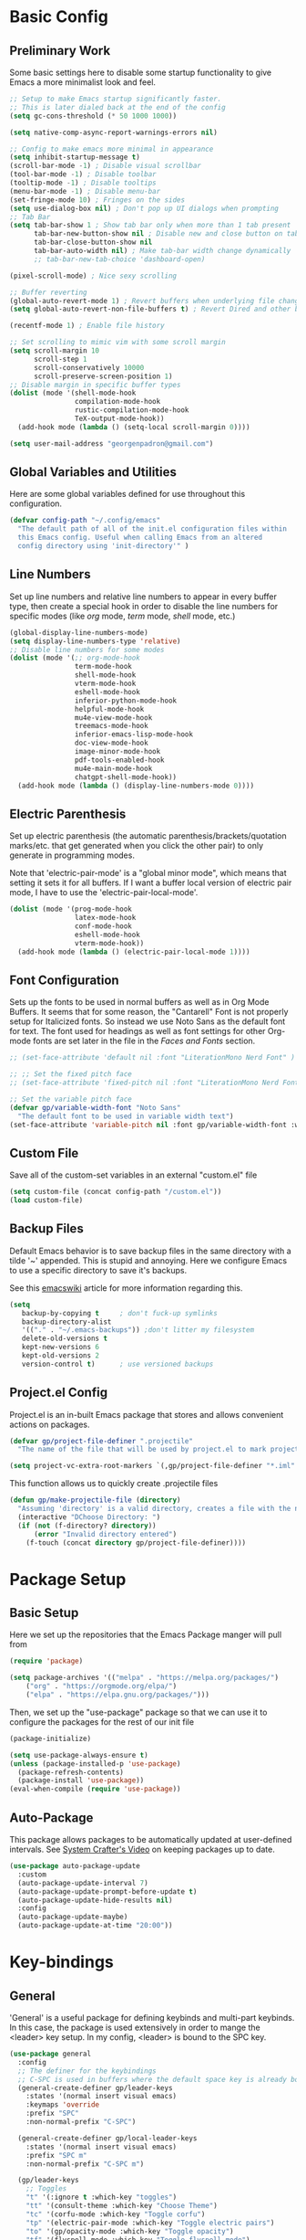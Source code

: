 #+title My Emacs Configuration
#+PROPERTY: header-args:emacs-lisp :tangle ./init.el :mkdirp yes
#+STARTUP: overview

* Basic Config
** Preliminary Work
Some basic settings here to disable some startup functionality to give Emacs a more minimalist look and feel. 
#+begin_src emacs-lisp
  ;; Setup to make Emacs startup significantly faster.
  ;; This is later dialed back at the end of the config
  (setq gc-cons-threshold (* 50 1000 1000))

  (setq native-comp-async-report-warnings-errors nil)

  ;; Config to make emacs more minimal in appearance
  (setq inhibit-startup-message t)
  (scroll-bar-mode -1) ; Disable visual scrollbar 
  (tool-bar-mode -1) ; Disable toolbar 
  (tooltip-mode -1) ; Disable tooltips
  (menu-bar-mode -1) ; Disable menu-bar
  (set-fringe-mode 10) ; Fringes on the sides
  (setq use-dialog-box nil) ; Don't pop up UI dialogs when prompting
  ;; Tab Bar 
  (setq tab-bar-show 1 ; Show tab bar only when more than 1 tab present
        tab-bar-new-button-show nil ; Disable new and close button on tab bar
        tab-bar-close-button-show nil
        tab-bar-auto-width nil) ; Make tab-bar width change dynamically 
        ;; tab-bar-new-tab-choice 'dashboard-open) 

  (pixel-scroll-mode) ; Nice sexy scrolling

  ;; Buffer reverting 
  (global-auto-revert-mode 1) ; Revert buffers when underlying file changes
  (setq global-auto-revert-non-file-buffers t) ; Revert Dired and other buffers

  (recentf-mode 1) ; Enable file history

  ;; Set scrolling to mimic vim with some scroll margin
  (setq scroll-margin 10
        scroll-step 1
        scroll-conservatively 10000
        scroll-preserve-screen-position 1)
  ;; Disable margin in specific buffer types
  (dolist (mode '(shell-mode-hook
                  compilation-mode-hook
                  rustic-compilation-mode-hook
                  TeX-output-mode-hook))
    (add-hook mode (lambda () (setq-local scroll-margin 0))))

  (setq user-mail-address "georgenpadron@gmail.com")
#+end_src
** Global Variables and Utilities
Here are some global variables defined for use throughout this configuration.
#+begin_src emacs-lisp
  (defvar config-path "~/.config/emacs"
    "The default path of all of the init.el configuration files within
    this Emacs config. Useful when calling Emacs from an altered
    config directory using 'init-directory'" )
#+end_src

** Line Numbers
Set up line numbers and relative line numbers to appear in every
buffer type, then create a special hook in order to disable the line
numbers for specific modes (like /org/ mode, /term/ mode, /shell/ mode,
etc.)
#+begin_src emacs-lisp
  (global-display-line-numbers-mode)
  (setq display-line-numbers-type 'relative)
  ;; Disable line numbers for some modes
  (dolist (mode '(;; org-mode-hook
                  term-mode-hook
                  shell-mode-hook
                  vterm-mode-hook
                  eshell-mode-hook
                  inferior-python-mode-hook
                  helpful-mode-hook
                  mu4e-view-mode-hook
                  treemacs-mode-hook
                  inferior-emacs-lisp-mode-hook
                  doc-view-mode-hook
                  image-minor-mode-hook
                  pdf-tools-enabled-hook
                  mu4e-main-mode-hook
                  chatgpt-shell-mode-hook))
    (add-hook mode (lambda () (display-line-numbers-mode 0))))

#+end_src
** Electric Parenthesis
Set up electric parenthesis (the automatic
parenthesis/brackets/quotation marks/etc. that get generated when you
click the other pair) to only generate in programming modes.

Note that 'electric-pair-mode' is a "global minor mode", which means that setting it sets it for all buffers. If I want a buffer local version of electric pair mode, I have to use the 'electric-pair-local-mode'. 
#+begin_src emacs-lisp
  (dolist (mode '(prog-mode-hook
                  latex-mode-hook
                  conf-mode-hook
                  eshell-mode-hook
                  vterm-mode-hook))
    (add-hook mode (lambda () (electric-pair-local-mode 1))))
#+end_src

** Font Configuration
Sets up the fonts to be used in normal buffers as well as in Org Mode Buffers. It seems that for some reason, the "Cantarell" Font is not properly setup for Italicized fonts. So instead we use Noto Sans as the default font for text. The font used for headings as well as font settings for other Org-mode fonts are set later in the file in the [[Faces and Fonts]] section.
#+begin_src emacs-lisp
  ;; (set-face-attribute 'default nil :font "LiterationMono Nerd Font" ) ; :height 107)

  ;; ;; Set the fixed pitch face
  ;; (set-face-attribute 'fixed-pitch nil :font "LiterationMono Nerd Font")

  ;; Set the variable pitch face
  (defvar gp/variable-width-font "Noto Sans"
    "The default font to be used in variable width text")
  (set-face-attribute 'variable-pitch nil :font gp/variable-width-font :weight 'light :height 1.3)
#+end_src

** Custom File
Save all of the custom-set variables in an external "custom.el" file
#+begin_src emacs-lisp
  (setq custom-file (concat config-path "/custom.el"))
  (load custom-file)
#+end_src

** Backup Files
Default Emacs behavior is to save backup files in the same directory
with a tilde '~' appended. This is stupid and annoying. Here we
configure Emacs to use a specific directory to save it's backups.

See this [[https://www.emacswiki.org/emacs/BackupDirectory][emacswiki]] article for more information regarding this.
#+begin_src emacs-lisp
  (setq
     backup-by-copying t     ; don't fuck-up symlinks
     backup-directory-alist
     '(("." . "~/.emacs-backups")) ;don't litter my filesystem
     delete-old-versions t
     kept-new-versions 6
     kept-old-versions 2
     version-control t)      ; use versioned backups
#+end_src

** Project.el Config
Project.el is an in-built Emacs package that stores and allows convenient actions on packages.
#+begin_src emacs-lisp
  (defvar gp/project-file-definer ".projectile"
    "The name of the file that will be used by project.el to mark projects without a VCS setup.")

  (setq project-vc-extra-root-markers `(,gp/project-file-definer "*.iml" "Cargo.toml"))
#+end_src

This function allows us to quickly create .projectile files 
#+begin_src emacs-lisp
  (defun gp/make-projectile-file (directory)
    "Assuming 'directory' is a valid directory, creates a file with the name defined by 'gp/project-file-definer' in 'directory'. Throws an error if directory is not valid. If directory is an empty string, chooses the current directory of the buffer."
    (interactive "DChoose Directory: ")
    (if (not (f-directory? directory))
        (error "Invalid directory entered")
      (f-touch (concat directory gp/project-file-definer))))

#+end_src
* Package Setup
** Basic Setup
Here we set up the repositories that the Emacs Package manger will pull from 
#+begin_src emacs-lisp
(require 'package)

(setq package-archives '(("melpa" . "https://melpa.org/packages/")
	("org" . "https://orgmode.org/elpa/")
	("elpa" . "https://elpa.gnu.org/packages/")))
#+end_src
Then, we set up the "use-package" package so that we can use it to configure the packages for the rest of our init file
#+begin_src emacs-lisp
(package-initialize)

(setq use-package-always-ensure t)
(unless (package-installed-p 'use-package)
  (package-refresh-contents)
  (package-install 'use-package))
(eval-when-compile (require 'use-package))
#+end_src
** Auto-Package
This package allows packages to be automatically updated at user-defined intervals. See [[https://www.youtube.com/watch?v=dtjq68F2dXw&list=PLEoMzSkcN8oPH1au7H6B7bBJ4ZO7BXjSZ&index=11][System Crafter's Video]] on keeping packages up to date.
#+begin_src emacs-lisp
  (use-package auto-package-update
    :custom
    (auto-package-update-interval 7)
    (auto-package-update-prompt-before-update t)
    (auto-package-update-hide-results nil)
    :config
    (auto-package-update-maybe)
    (auto-package-update-at-time "20:00"))
#+end_src
* Key-bindings 
** General
'General' is a useful package for defining keybinds and multi-part
keybinds. In this case, the package is used extensively in order to
mange the <leader> key setup. In my config, <leader> is bound to the
SPC key.
#+begin_src emacs-lisp
  (use-package general
    :config
    ;; The definer for the keybindings
    ;; C-SPC is used in buffers where the default space key is already bound
    (general-create-definer gp/leader-keys
      :states '(normal insert visual emacs)
      :keymaps 'override
      :prefix "SPC"
      :non-normal-prefix "C-SPC")

    (general-create-definer gp/local-leader-keys
      :states '(normal insert visual emacs)
      :prefix "SPC m"
      :non-normal-prefix "C-SPC m")

    (gp/leader-keys
      ;; Toggles
      "t" '(:ignore t :which-key "toggles")
      "tt" '(consult-theme :which-key "Choose Theme")
      "tc" '(corfu-mode :which-key "Toggle corfu")
      "tp" '(electric-pair-mode :which-key "Toggle electric pairs")
      "to" '(gp/opacity-mode :which-key "Toggle opacity")
      "tf" '(flyspell-mode :which-key "Toggle flyspell mode")
      "tF" '(flyspell-prog-mode :which-key "Toggle flyspell prog mode")
      "." '(find-file :which-key "Find Files")

      ;; Window Management
      "w" '(evil-window-map :which-key "window")
      "`" '(evil-switch-to-windows-last-buffer
            :which-key "Switch To Last Buffer")

      ;; Buffer management
      "," '(consult-buffer :which-key "Switch Buffer")
      "b" '(:ignore t :which-key "buffer")
      ;;; Consult buffer
      "bb" '(consult-buffer :which-key "Kill Current Buffer")
      "bk" '(kill-current-buffer :which-key "Kill Current Buffer")
      "bK" '(kill-all-buffers :which-key "Kill Buffer List")
      "bc" '(clone-buffer :which-key "Clone Buffer")
      "bx" '(scratch-buffer :which-key "Scratch Buffer")
      "bi" '(ibuffer :which-key "Ibuffer")
      "bs" '(switch-to-buffer :which-key "Switch Buffer")
      "bl" '(list-buffers :which-key "List Buffers")
      "br" '(revert-buffer :which-key "Revert Buffers")

      ;; Project management
      ;; NOTE: For some reason I can't get the 'project-prefix-map' to work properly
      ;; with this keybinding, so instead this simulate key is used instead. 
      "p" (general-simulate-key "C-x p" :which-key "project")
      "SPC" '(project-find-file :which-key "Find Project Files")
      "C-SPC" '(project-find-file :which-key "Find Project Files")

      ;; Open utilities
      "o" '(:ignore t :which-key "open")
      "oe" '(eshell :which-key "Open Eshell")
      "oc" '(org-capture :which-key "Open Org Capture")
      "x" '(scratch-buffer :which-key "Open Org Capture")
      "X" '(org-capture :which-key "Open Org Capture")
      "oC" '(calc :which-key "Open Calculator")
      "oa" '(org-agenda :which-key "Open Org Agenda")
      "ot" '(vterm :which-key "Open Terminal")
      "oi" '(ielm :which-key "Open Ielm")
      "or" '(gts-do-translate :which-key "Open Translator")
      "oe" '(eshell :which-key "Open Eshell")
      "op" '(treemacs :which-key "Open File-Tree")
      "om" '(mu4e :which-key "Open Mail")
      "j" '((lambda () (interactive) (org-capture nil "jj")) :which-key "Capture Journal")
      "c" '((lambda () (interactive)
              (find-file (concat config-path "/config.org")))
            :which-key "Open Config")

      ;; Help
      "h" '(help-command :which-key "help")

      ;; Evaluate Lisp
      "e" '(:ignore t :which-key "evaluate")
      "es" '(eval-last-sexp :which-key "Eval Last Sexp")
      "er" '(eval-region :which-key "Eval Region")
      "ef" '(eval-defun :which-key "Eval Full Expression")
      "eb" '(eval-buffer :which-key "Eval Buffer")
      "ee" '(eval-expression :which-key "Eval Expression")
      "ew" '(count-words :which-key "Eval Word-Count")
      ":" '(eval-expression :which-key "Eval Expression")

      ;; Recent Files
      "f" '(consult-recent-file :which-key "Open Recent Files")
      "F" '(recentf-open-files :which-key "Open Recent Files Buffer")

      ;; Quit
      "q" '(:ignore t :which-key "quit")
      "qr" '(restart-emacs :which-key "Restart Emacs")
      "qq" '(kill-emacs :which-key "Kill Emacs")

      ;; Search
      "s" '(consult-ripgrep :which-key "Grep Search")

      ;; Other
      "u" '(universal-argument :which-key "Universal Argument")
      "C-r" '(restart-emacs :which-key "Restart Emacs")
      "C-u" '(yay-update :which-key "Arch Update")
      "/" '(consult-line :which-key "Search In Project"))
    ;; Define Project.el keymap bindings
    (keymap-set project-prefix-map "m" 'gp/make-projectile-file))
    #+end_src

** Evil
*** Look-Up Function
A specialized function that sets up the function called by 'evil-lookup-func' depending on the buffer type. 
#+begin_src emacs-lisp
  ;;; Set up variables for the function
  (defvar gp/evil-lookup-modes-list
    '((lsp-mode-hook . lsp-describe-thing-at-point)
      (sh-mode-hook . gp/man-at-point)
      (org-mode-hook . gp/dict-at-point))
    "A list containing mode hooks and corresponding functions to be
    called by 'evil-lookup-func' within those modes.")

  (defvar gp/evil-lookup-func-default 'helpful-at-point
    "The default function to be called by 'evil-lookup-func'")

  (defun gp/setup-evil-lookup-modes ()
    "Sets up the evil lookup mode hooks" 
    (setq evil-lookup-func gp/evil-lookup-func-default)
    (dolist (modes gp/evil-lookup-modes-list)
      (add-hook (car modes) `(lambda ()
                               (unless (string-equal (buffer-file-name)
                                                  (expand-file-name (concat config-path "/config.org")))
                              (setq-local evil-lookup-func ',(cdr modes)))))))
#+end_src

*** Basic Setup
Evil is Emacs's Vim Emulation mode. Here I have evil set up with some custom defaults like "C-u" to go up or "C-e" to go to the end of the line. 
#+begin_src emacs-lisp

  (use-package evil
    :demand t ;; Prevent lazy loading 
    :bind (("<escape>" . keyboard-escape-quit)
           :map minibuffer-mode-map
           ("C-g" . keyboard-escape-quit))
    :init
    (setq evil-want-integration t)
    (setq evil-want-keybinding nil)
    (setq evil-want-C-u-scroll t)
    (setq evil-want-C-i-jump nil)
    (setq evil-undo-system 'undo-redo)
    (setq evil-auto-indent t)

    :config
    ;; Set-up auto-lookup function
    (gp/setup-evil-lookup-modes)

    (evil-mode 1)
    (define-key evil-insert-state-map (kbd "C-g") 'evil-normal-state)
    (define-key evil-insert-state-map (kbd "C-e") 'end-of-line)
    (define-key evil-insert-state-map (kbd "C-<return>") '(lambda () (interactive)
                                                            (end-of-line)
                                                            (newline)))
    ;; Some keybinds to make navigation in insert mode easier
    ;; (define-key evil-insert-state-map (kbd "C-j") 'next-line)
    ;; (define-key evil-insert-state-map (kbd "C-k") 'previous-line)
    ;; (define-key evil-insert-state-map (kbd "C-h") 'left-char)
    ;; (define-key evil-insert-state-map (kbd "C-l") 'right-char)

    ;; Rebind C-d and C-u to the new functions
    (general-define-key
     :states 'normal
     "C-u" 'gp/scroll-up-and-recenter
     "C-d" 'gp/scroll-down-and-recenter)

    ;; Rebind j and k to make them go up and down through wrapped lines
    ;; (general-define-key
    ;;  :states 'normal
    ;;  "j" 'evil-next-visual-line
    ;;  "k" 'evil-previous-visual-line)


    (evil-set-initial-state 'message-buffer-mode 'insert)
    (evil-set-initial-state 'dashboard-mode 'normal))

#+end_src
The package evil collection has some extra evil configuration for other modes within Emacs. Essentially, this allows me to use Evil everywhere.
#+begin_src emacs-lisp
  ;;; General evil configuration
  (use-package evil-collection
    :after evil
    :custom
    (evil-collection-want-unimpaired-p t)
    (evil-collection-setup-minibuffer t)
    :config
    (evil-collection-init))

  ;;; Evil configuration for use in org-mode buffers
  (use-package evil-org
    :after org
    :hook (org-mode . (lambda () evil-org-mode))
    :config
    (require 'evil-org-agenda)
    (evil-org-agenda-set-keys))

  #+end_src
  These simple functions are essentially the equivalent of adding 'zz' after 'C-d' or 'C-u' in Vim.
  #+begin_src emacs-lisp
    (defun gp/scroll-down-and-recenter ()
      "Scroll the window down and recenter it at the cursor"
      (interactive)
      (evil-scroll-down 0)
      (recenter))

    (defun gp/scroll-up-and-recenter ()
      "Scroll the window up and recenter it at the cursor"
      (interactive)
      (evil-scroll-up 0)
      (recenter))
#+end_src

*** Highlight on Yank
This package sets up some nice and simple highlighting around certain evil actions. 
#+begin_src emacs-lisp
  ;; (use-package evil-goggles
  ;;   :diminish t
  ;;   :config
  ;;   (evil-goggles-mode)
  ;;   ;; enables a unique face for when text is deleted
  ;;   (evil-goggles-use-diff-faces))
#+end_src
*** Hydra
The Hydra package allows me to create special key-binds that can be
linked together like a hydra. The following sets up an example where a
command is made that allows one to easily scale up or down font size.
#+begin_src emacs-lisp
(use-package hydra)

(defhydra hydra-text-scale (:timeout 4)
	  "scale text"
	  ("j" text-scale-decrease "out")
	  ("k" text-scale-increase "in")
	  ("q" nil "finished" :exit t))

(gp/leader-keys
  "ts" '(hydra-text-scale/body :which-key "scale text"))

#+end_src
*** Evil-snipe
This package allows one to use the <S> key in order to snipe ahead. Essentially, it acts like the <F> key except with two characters. There is also some configuration regarding the "scope" of the search. I have the scope set so on the initial keypress it should only search on the line in front, but for repeating key-presses it marks the entirety of the visible buffer.
#+begin_src emacs-lisp
(use-package evil-snipe
  :diminish
  :after evil
  :config
  (evil-snipe-mode 1)
  (evil-snipe-override-mode 1)
  ; Set the scope of searches and repeated searches
  (setq evil-snipe-scope 'line)
  (setq evil-snipe-repeat-scope 'visible)
  (setq evil-snipe-spillover-scope 'whole-visible))

#+end_src
*** Evil-Surround
This [[https://github.com/emacs-evil/evil-surround][package]] allows one to surround a text selection 
#+begin_src emacs-lisp
  (use-package evil-surround
    :after evil
    :ensure t
    :config
    (global-evil-surround-mode 1))
#+end_src
*** Multi-Edit
Multi-edit mode allows me to edit multiple lines with ease. See more about this mode [[https://github/com/hlissner/evil-multiedit][here]].
#+begin_src emacs-lisp
(use-package evil-multiedit
    :after evil
    :config
    (evil-multiedit-default-keybinds))
#+end_src
The second line there sets up dome default keybinds for evil-multiedit. The keybinds are as follows...
- R: Highlights all matches of the selection in the buffer
- M-d: Matches the word under the cursor - consecutive presses will continually match
- M-D: Same as M-d but in reverse.
  
** Avy
Avy is a useful utiliy that allows one to jump around different parts of a buffer with ease. Read more about avy and it's different commands [[https://github.com/abo-abo/avy][here]]. 
#+begin_src emacs-lisp
  (use-package avy
    :init
    (setq avy-timeout-seconds 0.35)
    :config 
     ;; Set general keybinds
    (general-define-key
     :states ''motion
     "g s" 'avy-goto-char-timer)
    (general-define-key
     :states ''motion
     :keymaps 'org-mode-map
     :major-modes 'org-mode
     "g h" 'avy-org-goto-heading-timer)
    )

#+end_src

As listed in the github page, there are many more commands that could potentially be set, such as a command for jumping to different /Org-mode/ headings. However, this default configuration is good for now. 

** Which Key
A useful package which shows helpful pop-ups on when keybinds are press. In this case, I have the package configured so that the delay between a keypress and the UI appearing is just 0.3 seconds.
#+begin_src emacs-lisp
  (use-package which-key
    :init (which-key-mode)
    :diminish which-key-mode
    :custom
    (which-key-sort-order 'which-key-prefix-then-key-order-reverse)
    :config
    (setq which-key-idle-delay 0.25))
#+end_src
* Auto-completion
** Vertico
Vertico is a powerful auto-completion bar that shows up in many common commands like searching through files, buffers, commands, and more. Here I have it set up with some custom Vim-like binds to make scrolling up and down easier.
#+begin_src emacs-lisp
(use-package vertico
  :diminish
  :bind (:map vertico-map ; Neat vimlike binds
	      ("C-j" . vertico-next)  
	      ("C-k" . vertico-previous)
	      ("C-f" . vertico-exit)
	      :map minibuffer-local-map
	      ("M-h" . backward-kill-word))
  :custom
  (vertico-cycle t)
  :init
  (vertico-mode))
#+end_src

The following package saves the history of vertico calls between Emacs sessions
#+begin_src emacs-lisp
(use-package savehist
  :init
  (savehist-mode))
#+end_src

** Marginalia
This package provides extra info in completion buffers, like documentation info for commands.
#+begin_src emacs-lisp
(use-package marginalia
  :after vertico
  :custom
  (marginalia-annotators '(marginalia-annotators-heavy marginalia-annotators-light nil))
  :init
  (marginalia-mode))
#+end_src

** Orderless Fuzzy Finding
This package provides Vertico powerful orderless fuzzy-finding functionality. Simply press space while typing a command to create a new fuzzy-find search
#+begin_src emacs-lisp
(use-package orderless
  :ensure t
  :custom
  (completion-styles '(orderless basic))
  (completion-category-overrides '((file (styles basic partial-completion)))))
#+end_src

** Corfu
A more minimalist completion engine like Vertico
#+begin_src emacs-lisp
  ;; Function to define corfu's functionality in shells and shell buffers
  (defun corfu-shell-functionality () (setq-local corfu-quit-at-boundry t
                                                 corfu-quit-no-match t
                                                 corfu-auto nil)
         (corfu-mode))

  (use-package corfu
    :custom
    (corfu-cycle t) ; Allows cycling through candidates
    (corfu-auto t)  ; Enables auto-completion
    (corfu-auto-prefix 1) ; Type one key for corfu to pop-up
    (corfu-auto-delay 0.0) ; Delay between typing and the completion window appearing
    (corfu-quit-at-boundry 'separator)
    (corfu-echo-documentation 0.25)
    (corfu-preview-current 'insert) ; Do not preview current candidate
    (corfu-preselct-first nil)
    :bind (:map corfu-map
                ("M-SPC" . corfu-insert-separator)
                ("<tab>" . corfu-next)
                ("<backtab>" . corfu-previous))
    :init
    ;; Use corfu everywhere
    (global-corfu-mode)
    ;; Save completion history for better sorting
    (corfu-history-mode)
    :config
    (add-hook 'eshell-mode-hook
              (lambda () (setq-local corfu-quit-at-boundry t
                                     corfu-quit-no-match t
                                     corfu-auto nil)
                (corfu-mode)))
    ;; Hook the functionality onto the shell buffers   
    (add-hook 'eshell-mode-hook 'corfu-shell-functionality)
    (add-hook 'shell-mode-hook 'corfu-shell-functionality)
    )

#+end_src

** Consult
Consult is an incredibly useful program for searching and completeing in Emacs. The github page is found [[https://github.com/minad/consult][here]].
#+begin_src emacs-lisp
  (use-package consult)

  ;; Consult for flyspell 
  (use-package consult-flyspell)
#+end_src

* Dired and File Management
** Dirvish/Dired
[[https://github.com/alexluigit/dirvish][Dirvish]] is an interesting package that promises an enhanced experience over Dired, including options for a ranger-style file browser or a more traditional dired file browser
#+begin_src emacs-lisp
  (use-package dirvish
    :general
    (gp/leader-keys
      "d" '(dirvish-dwim :which-key "Dired")) 
    (general-define-key
     :states 'normal
     :keymaps 'dirvish-mode-map
     "H" 'dired-hide-dotfiles-mode ; See dired-hide-dotfiles
     "z" 'zoxide-travel  
     "q" 'dirvish-quit
     "h" 'dired-up-directory
     "l" 'dired-find-file)
    :custom
    ;; Sets the attributes that are shown on each file 
    (dirvish-attributes '(file-size file-time all-the-icons vc-state))
    :init (dirvish-override-dired-mode))
#+end_src

In order to provide hiding dotfiles functionality, we use a package called "dired-hide-dotfiles" That does exactly what it implies.
#+begin_src emacs-lisp
  (use-package dired-hide-dotfiles
    :hook (dired-mode . dired-hide-dotfiles-mode))
#+end_src
** Zoxide Integration
[[https://gitlab.com/Vonfry/zoxide.el][Zoxide.el]] is a package that provides a thin wrapper for the smarter cd command /Zoxide/. 
#+begin_src emacs-lisp
  (use-package zoxide
    :commands
    (zoxide-find-file zoxide-find-file-with-query zoxide-travel zoxide-travel-with-query
                      zoxide-cd zoxide-cd-with-query zoxide-add zoxide-remove zoxide-query
                      zoxide-query-with zoxide-open-with)
    :general
    (gp/leader-keys
      "z" '(zoxide-find-file :which-key "Zoxide Find File")
      "Z" '(zoxide-travel :which-key "Zoxide Travel"))
    :config
    (add-hook 'find-file-hook 'zoxide-add))
#+end_src
* Window Management
** Popper
Popper is a package that controls pop-up buffers and manages them in a small, easy to use fashion
It is recommended to be used alongside a window manager program like [[https://depp.brause.cc/shackle/][shackle]], although for right now it is just set by itself. I will add and configure shackle if Popper alone becomes too much of a pain.

With this configuration, any buffer appended with the '-popup' text will be matched as a popup buffer.
#+begin_src emacs-lisp
  (use-package popper
    :bind (("C-`"   . popper-toggle)
           ("M-`"   . popper-cycle)
           ("C-~" . popper-toggle-type)) ; Equivalent to C-S-`
    :init
    (setq popper-reference-buffers
          ;; Buffers to become pop-ups
          '("\\*Messages\\*"
            "Output\\*$"
            "\\*scratch\\*"
            "\\*Async Shell Command\\*"
            "\\*package update results\\*"
            ("\\*Warnings\\*" . hide)
            "\*godot - .+\*" ;; All godot related buffers
            "\*cargo-.+\*" ;; All cargo related buffers
            "\*rustfmt\*" ;; All cargo related buffers
            "\*Go-translate\*" 
            ;; SHELL POPUP BUFFERS
            "^\\*eshell.*\\*$" eshell-mode ;eshell as a popup
            "^\\*shell.*\\*$"  shell-mode  ;shell as a popup
            "^\\*term.*\\*$"   term-mode   ;term as a popup
            "^\\*vterm.*\\*$"  vterm-mode  ;vterm as a popup
            "\\*ielm\\*"
            Man-mode
            help-mode
            helpful-mode
            lsp-help-mode
            compilation-mode
            inferior-python-mode
            rustic-compilation-mode
            "\\*.+-popup*\\*")) ;; All buffers with -popup appended to them


    (setq popper-window-height 20)
    ;; Groups by project.el, with fall back to default-directory
    (setq popper-group-function #'popper-group-by-directory)
    ;; Allows shackle to handle popup management
    ;; (setq popper-display-control nil)
    (popper-mode +1)
    (popper-echo-mode +1))                ; For echo area hints
#+end_src

** Shackle
Shackle is a projecte designed to handle how windows are opened within Emacs. It is used in conjunction with [[Popper]] in order to have a clean and easy setup for controlling popup windows.

Note that currently because of the wonky way of how Eshell works, Shackle is not able to control it and the other term modes upon the immediate opening of them. Therefore, we have to make additional configuration in order to make these terminals play nice. For now, see [[https://newsa.gent/posts/taming-eshell-with-shackle-el-popper--el-patch/][this article]] for more information regarding this topic.

Note, this package is currently *DISABLED* in this config
#+begin_src emacs-lisp :tangle no
  (use-package shackle
    :config
    (shackle-mode 1)
    :custom
    (shackle-rules
     '(((eshell-mode vterm-mode shell-mode term-mode inferior-python-mode) 
        :select t
        :align 'below
        :size 0.30)
       ((compilation-mode rustic-compilation-mode TeX-output-mode)
        :select nil
        :align 'below
        :size 0.25)
       (("\*cargo-.+\*" "\*rustfmt\*" "\*godot - .+\*"
         "\*Warnings\*")
        :regexp t
        :select nil
        :align 'below
        :size 0.25)
       ("*Go-Translate*" 
        :select nil
        :align 'below
        :size 0.35)
       ((help-mode helpful-mode lsp-help-mode Man-mode) 
        :select t
        :align 'above
        :size 0.35)
       ("*scratch*"
        :select t
        :popup t
        :align 'below
        :size 0.25))))


#+end_src
* Git and Magit
Magit is a very useful program for managing git repos. Luckily, there is not much to set up here!
#+begin_src emacs-lisp
  (use-package magit
    :general ; Setup binds
    (gp/leader-keys
    "g" '(:ignore t :which-key "git")
    "gs" '(magit-status :which-key "git status")
    "gg" '(magit :which-key "git open")
    ))
#+end_src
* Dashboard

The [[https://github.com/emacs-dashboard/emacs-dashboard][Dashboard]] package creates a neat dashboard upon opening Emacs
#+begin_src emacs-lisp :tangle no
  ;; Nice line breaks for dashboard
  (use-package page-break-lines)

  (use-package dashboard
    ;; :after all-the-icons
    :hook (dashboard-mode . page-break-lines-mode)
    :init
    ;; (setq initial-buffer-choice (lambda () (get-buffer-create "*dashboard*")))
    (setq initial-buffer-choice (lambda () (dashboard-open)))
    ;; Setup what appears on the dashboard
    (setq dashboard-items '((projects . 10)
                            (recents . 10)
                            (agenda . 5)))
    ;; Set up widget icons upon startup
    (setq dashboard-icon-type 'nerd-icons
          dashboard-set-heading-icons t
          dashboard-projects-backend 'project-el
          dashboard-set-file-icons t)
    :config
    ;; Display an alternative emacs logo upon startup
    (setq dashboard-startup-banner 'logo)
    ;; Center content
    (setq dashboard-center-content nil)

    ;; Show package loadup time
    (setq dashboard-set-init-info t)
    ;; Show the footnote
    (setq dashboard-set-footer t)
    (setq dashboard-page-separator "\n\n")
    (dashboard-setup-startup-hook))
#+end_src

* Theming
** Doom Themes
Alternate theme pack from Doom Emacs that includes several themes, including the 'Gruvbox' theme that will be used on this laptop

#+begin_src emacs-lisp 
  (use-package doom-themes
    :config
    (setq doom-themes-enable-bold t
          doom-themes-enable-italic t)
    (load-theme 'doom-gruvbox t)
    ;; Set the visual bell
    (doom-themes-visual-bell-config)
    (doom-themes-org-config)
    )
#+end_src
** Icons
Set up icons 
#+begin_src emacs-lisp
  (use-package all-the-icons
    :if (display-graphic-p))
#+end_src
** Background Opacity 
Below is a custom function called =gp/opacity-mode= that allows me to toggle on and off transparency on demand. The variable =gp/background-opacity= is used to set exactly how opaque the background should be. 
#+begin_src emacs-lisp
  (defvar gp/background-opacity 75
    "The default opacity of the background when the transparency
  mode is toggled on."
    )

  ;;;###autoload
  (define-minor-mode gp/opacity-mode
    "Enables background frame opacity"
    :lighter " op"
    :global t
    (if gp/opacity-mode
        ;; Turn on opacity by setting the alpha value of the current
        ;; and all future frames
        (progn
          (set-frame-parameter nil 'alpha-background gp/background-opacity)
          (add-to-list 'default-frame-alist `(alpha-background . ,gp/background-opacity))
          )
      ;; Turn off the opacity otherwise 
      (set-frame-parameter nil 'alpha-background 100)
      (assq-delete-all 'alpha-background default-frame-alist)))

  (provide 'gp/opacity-mode)
  ;; Automatically enable transparency at launch
  (gp/opacity-mode)
#+end_src
** Rainbow Delimiters
Set rainbow delimiters for paranthesis, brackets, etc when in a programming mode
#+begin_src emacs-lisp
(use-package rainbow-delimiters
  :hook (prog-mode . rainbow-delimiters-mode))

#+end_src
** Modeline
For this config, we use the package "Doom-modeline" to create a nice and sexy modeline. I tried the "smart" modeline initially, but honestly for right now I prefer the doom modeline. It just looks much more nice, clean, and modern than the other line...
#+begin_src emacs-lisp :tangle no 
(use-package doom-modeline
  :ensure t
  :init (doom-modeline-mode 1))
#+end_src
* Org mode
Org mode is an extremely useful feature for note-taking, journaling, managing notes, and more!
** Initial Setup
Here is some basic config setup for Org mode:
#+begin_src emacs-lisp

  (defun gp/org-mode-setup ()
    (org-indent-mode)
    (auto-fill-mode 0)
    (visual-line-mode 1)
    ) 

  ;; Function 
  (defun gp/org-toggle-emphasis-markers ()
    "Toggles the 'org-hide-emphasis-markers' variable, effectively toggling whether or not to hide emphasis markers inside of org mode"
    (interactive)
    (message "org-hide-emphasis-markers=%s"
             (setq org-hide-emphasis-markers (not org-hide-emphasis-markers))))

  (use-package org
    :hook (org-mode . gp/org-mode-setup)
    :general
    ;; Keybind for opening links
    (general-define-key
     :states 'normal
     :keymaps 'org-mode-map
     :major-modes 'org-mode
     "RET" 'org-open-at-point)

    ;; Local leader bindings
    (gp/local-leader-keys
      :keymaps 'org-mode-map
      "d" '(org-deadline :which-key "Insert Deadline")
      "b" '(org-babel-tangle :which-key "Babel Tangle")
      "i" '(org-insert-link :which-key "Insert Link")
      "y" '(org-store-link :which-key "Store Link")
      "q" '(org-set-tags-command :which-key "Set Tags")
      "e" '(org-export-dispatch :which-key "Export")
      "h" '(gp/org-toggle-emphasis-markers :which-key "Toggle Emphasis Markers")
      "x" '(org-toggle-checkbox :which-key "Toggle Emphasis Markers")
      )

    :config
    ;; Make it so org mode always starts folded
    (setq org-startup-folded t)
    ;; Change how org folds display when minimized
    (setq org-ellipsis " ▾"
          org-hide-emphasis-markers t)

    ;; Basic org agenda setup
    (setq org-agenda-start-with-log-mode t)
    (setq org-log-done 'time)
    (setq org-log-into-drawer t)

    ;; Where org mode looks for agenda files 
    (setq org-agenda-files
          '("~/Documents/org"))
    (advice-add 'org-refile :after 'org-save-all-org-buffers)

    ;; Custom org links are set here 
    (setq org-link-abbrev-alist
          '(("spellwiki" . "http://dnd5e.wikidot.com/spell:")))

    ;; Custom todo keywords 
    (setq org-todo-keywords
          '((sequence "TODO(t)" "NEXT(n)" "|" "DONE(d!)")))
    (setq org-refile-targets
          '(("archive.org" :maxlevel . 1)
            ("tasks.org" :maxlevel . 1)))

    ;; Template for org capture
    (setq org-capture-templates
          `(("t" "Tasks / Projects")
            ("tt" "Task" entry (file+olp "~/Documents/org/tasks.org" "Inbox")
             "* TODO %?\n %U\n %a\n %i" :empty-lines 1)
            ("j" "Journal Entries")
            ("jj" "Journal" entry
             (file+olp+datetree "~/Documents/org/journal.org")
             "* %<%I:%M %p> - Journal :journal:\n\n%?\n"
             :clock-in :clock-resume
             :empty-lines 1)
            ))


    ;; Set the clock for when org-clock times out
    (setq org-clock-sound (concat config-path "/doorbell.mp3"))
    :custom
    ;; Add overline to the list of possible org emphasis markers. 
    (org-emphasis-alist
     (quote
      (("*" bold)
       ("/" italic)
       ("_" underline)
       ("=" org-verbatim verbatim)
       ("~" org-code verbatim)
       ("+"
        (:strike-through t))
       ("!"
        (:overline t)
        verbatim)))))


#+end_src

Here is an additional package called 'Org Bullets' that adds the cute little bullet points we see on the headings!

#+begin_src emacs-lisp
(use-package org-bullets
  :after org
  :hook (org-mode . org-bullets-mode)
  ;; :custom
  ;; (org-bullets-bullet-list '("◉" "○" "●" "○" "●" "○" "●"))
  )
#+end_src

Here we do some themeing of different faces within org, like headers, code-blocks, etc. 
#+begin_src emacs-lisp :tangle no
  ;; Make sure to only run this after 'org faces' has loaded. Otherwise we may run into problems
  (with-eval-after-load 'org-faces
    (progn
  ;; Resize Org Headings
      (dolist (face '((org-level-1 .  1.2)
                      (org-level-2 . 1.1)
                      (org-level-3 . 1.05)
                      (org-level-4 . 1.0)
                      (org-level-5 . 1.1)
                      (org-level-6 . 1.1)
                      (org-level-7 . 1.1)
                      (org-level-8 . 1.1)))
        (set-face-attribute (car face) nil :font gp/variable-width-font
                            :weight 'medium :height (cdr face)))

      ;; Make the document title a bit bigger
      (set-face-attribute 'org-document-title nil :font gp/variable-width-font :weight 'bold :height 1.3)

      ;; Make sure certain org faces use the fixed pitch face when variable pitch mode is on
      (set-face-attribute 'org-block nil :foreground nil :inherit 'fixed-pitch)
      (set-face-attribute 'org-table nil :inherit 'fixed-pitch)
      (set-face-attribute 'org-formula nil :inherit 'fixed-pitch)
      (set-face-attribute 'org-code nil :inherit '(shadow fixed-pitch))
      (set-face-attribute 'org-verbatim nil :inherit '(shadow fixed-pitch))
      (set-face-attribute 'org-special-keyword nil :inherit '(font-lock-comment-face fixed-pitch))
      (set-face-attribute 'org-meta-line nil :inherit '(font-lock-comment-face fixed-pitch))
      (set-face-attribute 'org-checkbox nil :inherit 'fixed-pitch)))

#+end_src

** Babel
Babel is the package that allows the code-blocks that are useable and callable from within Emacs buffers.
*** Language Configuration
here is some basic config that sets up the languages to be used by Babel. 
#+begin_src emacs-lisp
    (org-babel-do-load-languages
     'org-babel-load-languages
     '((emacs-lisp . t)
       (python . t)
       (rust . t)
       ))

  (push '("conf-unix" . conf-unix) org-src-lang-modes)
#+end_src
The last block there sets up Babel to work well with .conf files, like our Hyprland config file
*** Templates
The package org-tempo allows us to create custom babel templates for different codeblock types.
#+begin_src emacs-lisp
(require 'org-tempo)
#+end_src

In order to create templates, we must list what the shortcut key combination will be as well as the type that will be set-up by the code-block. In this case, if we wanted to create an Emacs-lisp codeblock, we would type out  *<el* and then hit tab.

#+begin_src emacs-lisp
(add-to-list 'org-structure-template-alist '("sh" . "src shell"))
(add-to-list 'org-structure-template-alist '("el" . "src emacs-lisp"))
(add-to-list 'org-structure-template-alist '("py" . "src python"))
(add-to-list 'org-structure-template-alist '("rs" . "src rust"))
(add-to-list 'org-structure-template-alist '("gd" . "src gdscript"))
#+end_src

*** Auto-tangle Configuration File
The following code block automatically tangles this config.org file every time it is saved. That way, you don't have to run "org-babel-tangle" every single time you want to change the config! 
#+begin_src emacs-lisp
  (defun gp/org-babel-tangle-config()
    (when (string-equal (buffer-file-name)
                        (expand-file-name (concat config-path "/config.org")))
      ;; Dynamic Scoping
      (let ((org-confirm-babel-evaluate nil))
        (org-babel-tangle))))

    (add-hook 'org-mode-hook (lambda () (add-hook 'after-save-hook #'gp/org-babel-tangle-config)))
#+end_src

** Org-Roam
[[id:60048b23-b4ec-453a-bf7e-45c7ed1b6ba5][Org Roam]] is a powerful tool for creating, organizing, and linking together notes. It is comparable to Obsidian's knowledge bank functionality. 
#+begin_src emacs-lisp
  (use-package org-roam
    :after org
    :commands (org-roam-node-insert org-roam-node-find org-roam-capture)
    :config
    (setq org-roam-directory (file-truename "~/Documents/org/roam"))
    (org-roam-db-autosync-mode))
#+end_src

In order to enable more easy searching and interacting with org roam, integrate the [[Consult]] package to allow easy searching through the database. Here much of the config is copied straight from the [[https://github.com/jgru/consult-org-roam][Github]] page. 
#+begin_src emacs-lisp
  (use-package consult-org-roam
     :after org-roam
     :init
     (require 'consult-org-roam)
     ;; Activate the minor mode
     (consult-org-roam-mode 1)
     :custom
     ;; Use `ripgrep' for searching with `consult-org-roam-search'
     (consult-org-roam-grep-func #'consult-ripgrep)
     ;; Configure a custom narrow key for `consult-buffer'
     (consult-org-roam-buffer-narrow-key ?r)
     ;; Display org-roam buffers right after non-org-roam buffers
     ;; in consult-buffer (and not down at the bottom)
     (consult-org-roam-buffer-after-buffers t))
     ;; :config
     ;; Eventually suppress previewing for certain functions
     ;; (consult-customize
     ;;  consult-org-roam-forward-links
     ;;  :preview-key (kbd "M-."))
#+end_src

Here are the keybinds for org-roam mode.
#+begin_src emacs-lisp
  (gp/leader-keys
    "r" '(:ignore t :which-key "roam")
    "ri" '(org-roam-node-insert :which-key "Node Insert")
    "rc" '(org-roam-capture :which-key "Node Capture")

    "rf" '(consult-org-roam-file-find :which-key "Node Find")

    "rl" '(consult-org-roam-backlinks :which-key "Find Roam Backlinks")
    "rL" '(consult-org-roam-forward-links :which-key "Find Roam Forward Links")

    "rs" '(consult-org-roam-search :which-key "Search in Roam")
    "rb" '(consult-org-roam-buffer :which-key "Search Roam Buffers")
    )
#+end_src

** Present Mode
[[https://github.com/rlister/org-present][Org-Present]] is a tool for presenting org mode documents in a slide show sort of format like ppt. Look into the [[https://systemcrafters.net/emacs-tips/presentations-with-org-present/][System Crafters]] guide to making org present mode look as good as possible / possibly creating an org-pretty mode!
#+begin_src emacs-lisp :tangle no
      ;;; These functions get called at the start and end present mode - they help make everything prettier 
    (defun gp/org-present-start ()
      ;; Center the presentation 
      (visual-fill-column-mode 1)
      ;; Disable line numbers
      (display-line-numbers-mode 0)
      ;; Tweak font sizes
      (setq-local face-remapping-alist '((default (:height 1.3) variable-pitch)
                                         (header-line (:height 4.0) variable-pitch)
                                         (org-document-title (:height 1.75) org-document-title)
                                         (org-code (:height 1.0) org-code)
                                         (org-verbatim (:height 1.0) org-verbatim)
                                         (org-block (:height 1.0) org-block)
                                         (org-block-begin-line (:height 0.7) org-block)))
      ;; Set a blank header line string to create blank space at the top
      (variable-pitch-mode 1)
      (setq-local header-line-format " ")

      ;; Disable blinking cursor during the presentaiton
      (blink-cursor-mode 0)
      )

    (defun gp/org-present-end ()
      ;; Stop centering the document
      (visual-fill-column-mode 0)
      ;; Re-enable line numbers
      (display-line-numbers-mode 1)
      ;; Reset font customizations
      (setq-local face-remapping-alist '((default variable-pitch default)))
      (variable-pitch-mode 0)
      ;; Remove blank header line 
      (setq header-line-format nil)
      ;; Re-enable blinking cursor
      (blink-cursor-mode 1)
      )

  ;; This gets called between each slide
  (defun gp/org-present-prepare-slide (buffer-name heading)
    ;; Show only top-level headlines
    (org-overview)

    ;; Unfold the current entry
    (org-show-entry)

    ;; Show only direct subheadings of the slide but don't expand them
    (org-show-children))

    ;; To allow border padding in our presentations 
    (use-package visual-fill-column
      :init
      (setq visual-fill-column-width 110
            visual-fill-column-center-text t))


    (use-package org-present
      :after org
      :general
      ;; Set leader key binds 
      (gp/local-leader-keys
        :keymaps 'org-mode-map
        "p" '(:ignore t :which-key "present")
        "pp" '(org-present :which-key "Start org present")
        "pq" '(org-present-quit :which-key "Quit Present Mode")
        ;; Control text size
        "p=" '(org-present-big :which-key "Large text")
        "p-" '(org-present-small :which-key "Small text")
        ;; Jump to first and last slide 
        "p<" '(org-present-beginning :which-key "Jump To First Slide")
        "p>" '(org-present-end :which-key "Jump To Last Slide")
        "pr" '(org-present-read-only :which-key "Set Read Only")
        "pw" '(org-present-read-write :which-key "Set Read/Write")
        "p1" '(org-present-toggle-one-big-page :which-key "Show one big page")
        )
      (:keymaps 'org-present-mode-keymap
                "H" 'org-present-prev)
      (:keymaps 'org-present-mode-keymap
                "L" 'org-present-next)
      :config
      ;; Add some basic hooks to control behaviour pertaining to
      ;; different visual settings to be set when org-present mode is enabled.
      (add-hook 'org-present-mode-hook 'gp/org-present-start)
      (add-hook 'org-present-mode-quit-hook 'gp/org-present-end)
      (add-hook 'org-present-after-navigate-functions 'gp/org-present-prepare-slide))
#+end_src

* LSP and Programming
** LSP Mode
Set up the LSP mode package
#+begin_src emacs-lisp :tangle no
  (use-package lsp-mode
    ;;     (set-face-attribute 'org-block nil :foreground nil :inherit 'fixed-pitch)
    :commands (lsp lsp-deferred)
    :init
    ;; Just some settings for optimization
    (setq gc-cons-threshold 100000000)
    (setq read-process-output-max (* 1024 1024)) ;; 1mb
    (setq lsp-use-plists t)
    (setq lsp-keymap-prefix "C-c l")
    :hook ((c++-mode c-mode java-mode python-mode) . lsp-deferred)
    :config
    ;; Determines how often lsp-mode refreshes highlights, lenses, links, etc 
    (setq lsp-idle-delay 0.250)
    (lsp-enable-which-key-integration t))

  (use-package lsp-ui
    :commands lsp-ui-mode
    :hook (lsp-mode . lsp-ui-mode))
#+end_src
** LSP Treemacs
#+begin_src emacs-lisp :tangle no
 (use-package lsp-treemacs
   :after lsp)
#+end_src
** Treesitter
Tree sitter allows advanced syntax highlighting among other features in emacs. See the following article for some more information about [[https://www.masteringemacs.org/article/how-to-get-started-tree-sitter][setting up tree-sitter]] in Emacs. The following code has emacs automatically install some languages from a wide variety of places. 

#+begin_src emacs-lisp :tangle no
  (setq treesit-language-source-alist
     '((bash "https://github.com/tree-sitter/tree-sitter-bash")
       (cmake "https://github.com/uyha/tree-sitter-cmake")
       (css "https://github.com/tree-sitter/tree-sitter-css")
       (elisp "https://github.com/Wilfred/tree-sitter-elisp")
       (go "https://github.com/tree-sitter/tree-sitter-go")
       (html "https://github.com/tree-sitter/tree-sitter-html")
       (javascript "https://github.com/tree-sitter/tree-sitter-javascript" "master" "src")
       (json "https://github.com/tree-sitter/tree-sitter-json")
       (make "https://github.com/alemuller/tree-sitter-make")
       (markdown "https://github.com/ikatyang/tree-sitter-markdown")
       (python "https://github.com/tree-sitter/tree-sitter-python")
       (rust "https://github.com/tree-sitter/tree-sitter-rust")
       (toml "https://github.com/tree-sitter/tree-sitter-toml")
       (tsx "https://github.com/tree-sitter/tree-sitter-typescript" "master" "tsx/src")
       (typescript "https://github.com/tree-sitter/tree-sitter-typescript" "master" "typescript/src")
       (yaml "https://github.com/ikatyang/tree-sitter-yaml")))
#+end_src
** Yasnippet
Best easy snippet plugin
#+begin_src emacs-lisp
  (use-package yasnippet
    :config
    (yas-global-mode 1))

  (use-package yasnippet-snippets)
#+end_src
** Commenting
This [[https://github.com/redguardtoo/evil-nerd-commenter][package]] allows smart auto commenting 
#+begin_src emacs-lisp
  (use-package evil-nerd-commenter
    ;; :init (evilnc-default-hotkeys)
    :config
    ;; Setup the keybind to mimic Vim. ",," also works as a bind for this
    (general-define-key
     :states 'motion
     "gc" 'evilnc-comment-operator
     "gy" 'evilnc-yank-and-comment-operator))

#+end_src
** Languages
*** Rust
See more info about how to setup rust on this [[https://robert.kra.hn/posts/rust-emacs-setup/][site]]
#+begin_src emacs-lisp
  (use-package rust-mode)

  (use-package ob-rust)

  (use-package rustic
  ;; :bind (:map rustic-mode-map
  ;;             ("M-j" . lsp-ui-imenu)
  ;;             ("M-?" . lsp-find-references)
  ;;             ("C-c C-c l" . flycheck-list-herrors)
  ;;             ("C-c C-c a" . lsp-execute-code-action)
  ;;             ("C-c C-c r" . lsp-rename)
  ;;             ("C-c C-c q" . lsp-workspace-restart)
  ;;             ("C-c C-c Q" . lsp-workspace-shutdown)
  ;;             ("C-c C-c s" . lsp-rust-analyzer-status))
  ;; comment to disable rustfmt on save
  :config
  (setq rustic-format-on-save t)
  (setq rustic-lsp-client 'eglot)

  (add-hook 'rustic-mode-hook 'gp/rustic-mode-hook))

  (defun gp/rustic-mode-hook()
    ;; so that run C-c C-c C-r works without having to confirm, but
    ;; don't try to save rust buffers that are not file visiting. 
    ;; I don't know if this is actually important anymore
    (when buffer-file-name
      (setq-local buffer-save-without-query t))
    (add-hook 'before-save-hook 'lsp-format-buffer nil t))
#+end_src
*** Shell
Emacs already has autocompletion for shell scripts. That, combined with the 'man-at-point' function I have created, and Emacs is already a very good shell editor. The only thing I am missing is syntax tasing with ShellCheck. To that end, I have included here a package that integrates with /Flymake/ called [[https://github.com/federicotdn/flymake-shellcheck][flymake-shellcheck]]. What it does is self-explanatory
#+begin_src emacs-lisp
  (use-package flymake-shellcheck
    :commands flymake-shellcheck-load
    :hook (sh-mode . flymake-mode)
    :init
    (add-hook 'sh-mode-hook 'flymake-shellcheck-load)
    :config
    (setq flymake-shellcheck-program "/usr/bin/shellcheck"
          ;; Run syntax checker on contents of buffer, not file
          flymake-shellcheck-use-file nil)
    )

#+end_src
*** Common Lisp
The following uses the "sly" package to manage commonlisp and what not in Emacs. Comes with a built-in repo and other functionality.
#+begin_src emacs-lisp
  (use-package sly
    :commands sly)
  ;; Expand macros inside SLY
  (use-package sly-macrostep
    :after sly)
  ;; Add color support to sly repl. 
  (use-package sly-repl-ansi-color
    :after sly
    :init (push 'sly-repl-ansi-color sly-contribs))
#+end_src
*** Java
In order for lsp to work with java, the package 'lsp-java' needs to be installed. This package utilizes the Eclipse JDT Language server in order to fuction
#+begin_src emacs-lisp
  (use-package lsp-java
    :after lsp)
#+end_src
*** Golang
Import the [[https://github.com/dominikh/go-mode.el][Go-mode]] Emacs package:
#+begin_src emacs-lisp
(use-package go-mode)
#+end_src
*** GDScript
The programming language of Godot - See [[https://github.com/godotengine/emacs-gdscript-mode][here]] for more info on the GDScript-mode package
#+begin_src emacs-lisp
  (use-package gdscript-mode
    :hook (gdscript-mode . lsp-deferred))
#+end_src
*** Yuck
Yuck is a lisp-like scripting language for the widget tool [[https://github.com/elkowar/eww][eww]]. Here, we use the package [[https://github.com/mmcjimsey26/yuck-mode][yuck-mode]] in order to configure some syntax-highlighting.
#+begin_src emacs-lisp
  (use-package yuck-mode)
#+end_src
Not more much more needs to be done here - yuck-mode should automatically attach onto =.yuck= extensions and do it's magic!
*** LaTeX
Latex is used for editing and creating text buffers. There are a variety of different useful utilities for editing LaTeX files. Here we configure a very useful package called [[https://github.com/emacs-straight/auctex][Auctex]] which provides a full environment for editing LaTeX. 
#+begin_src emacs-lisp
  (use-package auctex
    :hook
    ;; (latex-mode . auctex-mode)
    ;; Get some fancy unicode symbols
    (latex-mode . prettify-symbols-mode)
    ;; Spellchecking in latex buffers
    (latex-mode . flyspell-mode))
#+end_src

* Terminals
** Vterm
A natively compiled terminal emulator within Emacs. Don't have the term prompt regex set since it freaks out everything else. Plus, it seems kind of useless for me.
#+begin_src emacs-lisp
  (use-package vterm
    :commands vterm
    :config
    (setq vterm-shell "zsh")
    (setq vterm-max-scrollback 10000))
#+end_src
** Eshell
An Emacs integrated shell environment written entirely in Elisp. Configuring Eshell is more difficult than other packages, as it's built in a different way that most packages and has different hook-in points for configuration. Here in this configuration, I have Eshell setup so that it loads a bunch of files and shit upon starting the mode. There is also some additional configuration for setting a customized prompt shell using the package. 

Some packages that modify eshell here include [[https://github.com/akreisher/eshell-syntax-highlighting][Eshell Syntax Highlighting]] for zsh-style highlighting
#+begin_src emacs-lisp
  (defun gp/configure-eshell ()
    ;; Save command history when commands are entered
    (add-hook 'eshell-pre-command-hook 'eshell-save-some-history)
    ;; Truncate buffer for performance
    (add-to-list 'eshell-output-filter-functions 'eshell-truncate-buffer)
    ;; Bind some useful keys for evil mode
    (evil-define-key '(normal insert visual) eshell-mode-map (kbd "C-r") 'eshell-list-history)
    (evil-define-key '(normal insert visual) eshell-mode-map (kbd "<home>") 'eshell-bol)
    (evil-define-key '(insert visual) eshell-mode-map (kbd "C-u") 'eshell-kill-input)
    (evil-normalize-keymaps)

    (setq eshell-history-size 10000
          eshell-buffer-maximum-lines 10000
          eshell-hist-ignoredups t
          eshell-scroll-to-bottom-on-input t))

  ; Custom Eshell prompt
  (use-package eshell-git-prompt
    :after eshell)

  ; Syntax Highlighting
  (use-package eshell-syntax-highlighting
    :after eshell
    :config
    (eshell-syntax-highlighting-global-mode +1))

  ; Eshell did you mean
  (use-package eshell-did-you-mean
    :after eshell
    :config
    (eshell-did-you-mean-setup))

  (use-package eshell
    :hook (eshell-first-time-mode . gp/configure-eshell)
    :config
    (eshell-git-prompt-use-theme 'robbyrussell))
#+end_src
* PDF Management
[[https://github.com/vedang/pdf-tools][PDF Tools]] is a package designed to replace Docview.el with more features and functionality
#+begin_src emacs-lisp
      (use-package pdf-tools
        :init
        (pdf-loader-install))
#+end_src
* Email
Email is set up and configured in Emacs with mu4e, which uses the mu
program in order to control and setup email

The following is a new implementation of the mu4e code based off of my
[[https://github.com/DoozkuV/doom-emacs-config/tree/main][Doom Emacs]] configuration
#+begin_src emacs-lisp :tangle no
  (use-package mu4e
    ;; Mu is a package installed /outside/ of emacs
    :ensure nil
    :config
    ;; This is set to 't' to avoid mail syncing issues when using mbsync
    (setq mu4e-change-filenames-when-moving t
          mu4e-use-maildirs-extension nil)

    ;; Referesh mail using isync every 10 minutes
    ;; NOTE: This is disabled in this config as this is being handled instead
    ;; by a bash script
    (setq mu4e-update-interval (* 10 60)
          mu4e-get-mail-command "mailsync"
          mu4e-maildir "~/.local/share/mail")

    ;; Configure mail sending to use msmtp
    (setq sendmail-program (executable-find "msmtp")
          send-mail-function #'smtpmail-send-it
          message-sendmail-f-is-evil t
          message-sendmail-extra-arguments '("--read-envelope-from")
          message-send-mail-function #'message-send-mail-with-sendmail)

    (setq mu4e-contexts
          (list
           ;; Personal Account
           (make-mu4e-context
            :name "Professional"
            :match-func
            (lambda (msg)
              (when msg
                (string-prefix-p "/georgenpadron@gmail.com" (mu4e-message-field msg :maildir))))
            :vars '((user-mail-address . "georgenpadron@gmail.com")
                    (user-full-name . "George N Padron")
                    ;; (smtpmail-smtp-server . "smtp.gmail.com")
                    ;; (smtpmail-smtp-service . 465)
                    ;; (smtpmail-stream-type . ssl)
                    (mu4e-drafts-folder . "/georgenpadron@gmail.com/[Gmail]/Drafts")
                    (mu4e-sent-folder . "/georgenpadron@gmail.com/[Gmail]/Sent")
                    (mu4e-refile-folder . "/georgenpadron@gmail.com/[Gmail]/All Mail")
                    (mu4e-trash-folder . "/georgenpadron@gmail.com/[Gmail]/Trash")
                    (mu4e-maildir-shortcuts .
                                            (("/georgenpadron@gmail.com/INBOX" . ?i)
                                             ("/georgenpadron@gmail.com/[Gmail]/Sent Mail" . ?s)
                                             ("/georgenpadron@gmail.com/[Gmail]/Trash" . ?t)
                                             ("/georgenpadron@gmail.com/[Gmail]/Drafts" . ?d)
                                             ("/georgenpadron@gmail.com/[Gmail]/All Mail" . ?a)))
                    ))

           ;; Wealth Account
           (make-mu4e-context
            :name "Wealth"
            :match-func
            (lambda (msg)
              (when msg
                (string-prefix-p "/wealth2005@gmail.com" (mu4e-message-field msg :maildir))))
            :vars '((user-mail-address . "wealth2005@gmail.com")
                    (user-full-name . "George N Padron")
                    ;; (smtpmail-smtp-server . "smtp.gmail.com")
                    ;; (smtpmail-smtp-service . 465)
                    ;; (smtpmail-stream-type . ssl)
                    (mu4e-drafts-folder . "/wealth2005@gmail.com/[Gmail]/Drafts")
                    (mu4e-sent-folder . "/wealth2005@gmail.com/[Gmail]/Sent Mail")
                    (mu4e-refile-folder . "/wealth2005@gmail.com/[Gmail]/All Mail")
                    (mu4e-trash-folder . "/wealth2005@gmail.com/[Gmail]/Trash")
                    (mu4e-maildir-shortcuts .
                                            (("/wealth2005@gmail.com/INBOX" . ?i)
                                             ("/wealth2005@gmail.com/[Gmail]/Sent Mail" . ?s)
                                             ("/wealth2005@gmail.com/[Gmail]/Trash" . ?t)
                                             ("/wealth2005@gmail.com/[Gmail]/Drafts" . ?d)
                                             ("/wealth2005@gmail.com/[Gmail]/All Mail" . ?a)))
                    ))
           ;; george.n.padron@vanderbilt.edu Account
           (make-mu4e-context
            :name "Vanderbilt"
            :match-func
            (lambda (msg)
              (when msg
                (string-prefix-p "/george.n.padron@vanderbilt.edu" (mu4e-message-field msg :maildir))))
            :vars '((user-mail-address . "george.n.padron@vanderbilt.edu")
                    (user-full-name . "George N Padron")
                    (smtpmail-smtp-server . "smtp.gmail.com")
                    (smtpmail-smtp-service . 465)
                    (smtpmail-stream-type . ssl)
                    (mu4e-drafts-folder . "/george.n.padron@vanderbilt.edu/[Gmail]/Drafts")
                    (mu4e-sent-folder . "/george.n.padron@vanderbilt.edu/[Gmail]/Sent Mail")
                    (mu4e-refile-folder . "/george.n.padron@vanderbilt.edu/[Gmail]/All Mail")
                    (mu4e-trash-folder . "/george.n.padron@vanderbilt.edu/[Gmail]/Trash")
                    (mu4e-maildir-shortcuts .
                                            (("/george.n.padron@vanderbilt.edu/INBOX" . ?i)
                                             ("/george.n.padron@vanderbilt.edu/[Gmail]/Sent Mail" . ?s)
                                             ("/george.n.padron@vanderbilt.edu/[Gmail]/Trash" . ?t)
                                             ("/george.n.padron@vanderbilt.edu/[Gmail]/Drafts" . ?d)
                                             ("/george.n.padron@vanderbilt.edu/[Gmail]/All Mail" . ?a)))
                    ))
           ))
    )
#+end_src

** Original Code
This is the original version of the Email code that doesn't rely on Mutt-wizard

#+begin_src emacs-lisp 
  (use-package mu4e
    ;; Mu is a package installed /outside/ of emacs
    :ensure nil
    :bind
    ("C-c o m" . mu4e)
    :config
    ;; This is set to 't' to avoid mail syncing issues when using mbsync
    (setq mu4e-change-filenames-when-moving t
          mu4e-use-maildirs-extension nil)

    ;; Referesh mail using isync every 10 minutes
    ;; NOTE: This is disabled in this config as this is being handled instead
    ;; by a bash script
    (auth-source-pass-enable)
    (setq mu4e-update-interval (* 10 60)
          mu4e-get-mail-command "mbsync -a"
          mu4e-maildir "~/.local/share/mail")

    ;; Configuring SMTP to work properly with gmail
    (setq message-send-mail-function 'smtpmail-send-it
          starttls-use-gnutls t
          smtpmail-starttls-credentials '(("smtp.gmail.com" 587 nil nil))
          smtpmail-smtp-server "smtp.gmail.com"
          smtpmail-default-smtp-server "smtp.gmail.com"
          smtpmail-smtp-service 587)
  
    (setq mu4e-contexts
          (list
           ;; Personal Account
           (make-mu4e-context
            :name "Professional"
            :match-func
            (lambda (msg)
              (when msg
                (string-prefix-p "/georgenpadron@gmail.com" (mu4e-message-field msg :maildir))))
            :vars '((user-mail-address . "georgenpadron@gmail.com")
                    (user-full-name . "George N Padron")
                    (mu4e-drafts-folder . "/georgenpadron@gmail.com/[Gmail]/Drafts")
                    (mu4e-sent-folder . "/georgenpadron@gmail.com/[Gmail]/Sent")
                    (mu4e-refile-folder . "/georgenpadron@gmail.com/[Gmail]/All Mail")
                    (mu4e-trash-folder . "/georgenpadron@gmail.com/[Gmail]/Trash")
                    (mu4e-maildir-shortcuts .
                                            (("/georgenpadron@gmail.com/INBOX" . ?i)
                                             ("/georgenpadron@gmail.com/[Gmail]/Sent Mail" . ?s)
                                             ("/Georgenpadron@gmail.com/[Gmail]/Trash" . ?t)
                                             ("/georgenpadron@gmail.com/[Gmail]/Drafts" . ?d)
                                             ("/georgenpadron@gmail.com/[Gmail]/All Mail" . ?a)))
                    (smtpmail-mail-address . "georgenpadron@gmail.com")
                    (smtpmail-smtp-user . "georgenpadron@gmail.com")))

           ;; Wealth Account
           (make-mu4e-context
            :name "Wealth"
            :match-func
            (lambda (msg)
              (when msg
                (string-prefix-p "/wealth2005@gmail.com" (mu4e-message-field msg :maildir))))
            :vars '((user-mail-address . "wealth2005@gmail.com")
                    (user-full-name . "George N Padron")
                    (mu4e-drafts-folder . "/wealth2005@gmail.com/[Gmail]/Drafts")
                    (mu4e-sent-folder . "/wealth2005@gmail.com/[Gmail]/Sent Mail")
                    (mu4e-refile-folder . "/wealth2005@gmail.com/[Gmail]/All Mail")
                    (mu4e-trash-folder . "/wealth2005@gmail.com/[Gmail]/Trash")
                    (mu4e-maildir-shortcuts .
                                            (("/wealth2005@gmail.com/INBOX" . ?i)
                                             ("/wealth2005@gmail.com/[Gmail]/Sent Mail" . ?s)
                                             ("/wealth2005@gmail.com/[Gmail]/Trash" . ?t)
                                             ("/wealth2005@gmail.com/[Gmail]/Drafts" . ?d)
                                             ("/wealth2005@gmail.com/[Gmail]/All Mail" . ?a)))
                    (smtpmail-mail-address . "wealth2005@gmail.com")
                    (smtpmail-smtp-user . "wealth2005@gmail.com")))

           ;; george.n.padron@vanderbilt.edu Account
           (make-mu4e-context
            :name "Vanderbilt"
            :match-func
            (lambda (msg)
              (when msg
                (string-prefix-p "/george.n.padron@vanderbilt.edu" (mu4e-message-field msg :maildir))))
            :vars '((user-mail-address . "george.n.padron@vanderbilt.edu")
                    (user-full-name . "George N Padron")
                    (smtpmail-smtp-server . "smtp.gmail.com")
                    (smtpmail-smtp-service . 465)
                    (smtpmail-stream-type . ssl)
                    (mu4e-drafts-folder . "/george.n.padron@vanderbilt.edu/[Gmail]/Drafts")
                    (mu4e-sent-folder . "/george.n.padron@vanderbilt.edu/[Gmail]/Sent Mail")
                    (mu4e-refile-folder . "/george.n.padron@vanderbilt.edu/[Gmail]/All Mail")
                    (mu4e-trash-folder . "/george.n.padron@vanderbilt.edu/[Gmail]/Trash")
                    (mu4e-maildir-shortcuts .
                                            (("/george.n.padron@vanderbilt.edu/INBOX" . ?i)
                                             ("/george.n.padron@vanderbilt.edu/[Gmail]/Sent Mail" . ?s)
                                             ("/george.n.padron@vanderbilt.edu/[Gmail]/Trash" . ?t)
                                             ("/george.n.padron@vanderbilt.edu/[Gmail]/Drafts" . ?d)
                                             ("/george.n.padron@vanderbilt.edu/[Gmail]/All Mail" . ?a)))
                    (smtpmail-mail-address . "george.n.padron@vanderbilt.edu")
                    (smtpmail-smtp-user . "george.n.padron@vanderbilt.edu"))))))
#+end_src
* Extra Utilities
** Helpful
A package that helps improve documentation. Here we have remapped the default Emacs help functions with the helpful versions of them. 
#+begin_src emacs-lisp
(use-package helpful
  :bind
  ([remap describe-function] . helpful-callable)
  ([remap describe-command] . helpful-command)
  ([remap describe-variable] . helpful-variable)
  ([remap describe-key] . helpful-key))
#+end_src
** Translator
This functionality adds a translator to emacs.
#+begin_src emacs-lisp
  (use-package go-translate
    :config
    (setq gts-translate-list '(("it" "en") ("en" "it")))

    (setq gts-default-translator
          (gts-translator
           :picker (gts-prompt-picker)
           :engines (list (gts-bing-engine) (gts-google-engine))
           :render (gts-buffer-render))))
#+end_src
** Kill all buffers function
This function kills all buffers in the current session
#+begin_src emacs-lisp
  (defun kill-all-buffers ()
    "Kills every buffer in the buffer list and then opens the dashboard."
    (interactive)
    (mapcar 'kill-buffer (buffer-list))
    (delete-other-windows)
    (dashboard-open))
#+end_src
** Auto Update System
A simple function that should automatically update the system 
#+begin_src emacs-lisp
  (defun yay-update ()
    "Run the Yay shell command to automatically update the system on arch"
    (interactive)
    (with-editor-async-shell-command "yay -Syu"))
#+end_src
** X At Point
Some elisp code that runs man. To be used in conjunction with evil when editing shell files.
#+begin_src emacs-lisp
  (defun gp/man-at-point ()
    "Display the man page for the word at point."
    (interactive)
    (let ((word (word-at-point)))
      (if word
          (man word)
        (message "No word at point"))))


  (defun gp/dict-at-point ()
    "Display the dictionary page for the word at point."
    (interactive)
    (let ((word (word-at-point)))
      (if word
          (dictionary-search word)
        (message "No word at point"))))
#+end_src
** Make Project Function
The following function quickly makes a .projectile file in the specifie directory, thus enabling the setting in "project.
** Runtime Performance
This should be at the very end of the config. Here, we dial back the GC threshold s othat garbage collection happens more frequently but in less time.
#+begin_src emacs-lisp
  (setq gc-cons-threshold (* 2 1000 1000))
#+end_src

# Local Variables:
# evil-lookup-func: helpful-at-point
# End:
